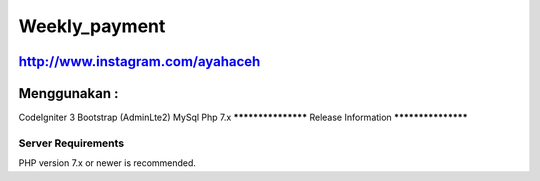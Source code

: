 ###################
Weekly_payment
###################
http://www.instagram.com/ayahaceh
###################
Menggunakan :
###################

CodeIgniter 3
Bootstrap (AdminLte2)
MySql
Php 7.x
*******************
Release Information
*******************



*******************
Server Requirements
*******************

PHP version 7.x or newer is recommended.
